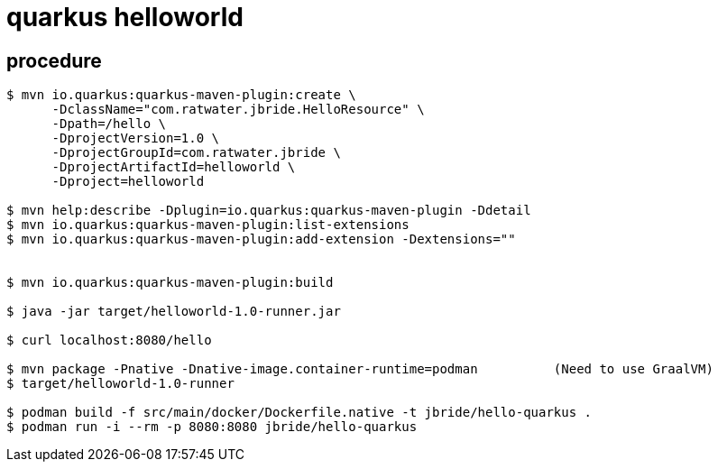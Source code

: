 = quarkus helloworld

== procedure

-----

$ mvn io.quarkus:quarkus-maven-plugin:create \
      -DclassName="com.ratwater.jbride.HelloResource" \
      -Dpath=/hello \
      -DprojectVersion=1.0 \
      -DprojectGroupId=com.ratwater.jbride \
      -DprojectArtifactId=helloworld \
      -Dproject=helloworld 

$ mvn help:describe -Dplugin=io.quarkus:quarkus-maven-plugin -Ddetail
$ mvn io.quarkus:quarkus-maven-plugin:list-extensions
$ mvn io.quarkus:quarkus-maven-plugin:add-extension -Dextensions=""


$ mvn io.quarkus:quarkus-maven-plugin:build

$ java -jar target/helloworld-1.0-runner.jar

$ curl localhost:8080/hello

$ mvn package -Pnative -Dnative-image.container-runtime=podman          (Need to use GraalVM)
$ target/helloworld-1.0-runner

$ podman build -f src/main/docker/Dockerfile.native -t jbride/hello-quarkus .
$ podman run -i --rm -p 8080:8080 jbride/hello-quarkus 
-----
